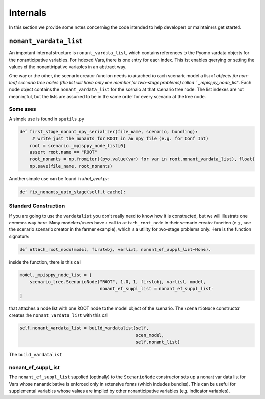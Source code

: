 .. _Internals:

Internals
=========

In this section we provide some notes concerning the code intended to help
developers or maintainers get started.

``nonant_vardata_list``
-----------------------

An important internal structure is ``nonant_vardata_list``, which contains references to the Pyomo vardata objects
for the nonanticipative variables. For indexed Vars, there is one entry for each index. This list enables querying or
setting the values of the nonanticipative variables in an abstract way.

One way or the other, the scenario creator function
needs to attached to each scenario model a list of `objects for non-leaf scenario tree nodes (the list will have only one member for two-stage problems)
called ``_mpisppy_node_list``.
Each node object contains the ``nonant_vardata_list`` for the scenaio at that scenario tree node. The list indexes are not meaningful, but the
lists are assumed to be in the same order for every scenario at the tree node.

Some uses
^^^^^^^^^

A simple use is found in ``sputils.py``

.. code-block:: python

   def first_stage_nonant_npy_serializer(file_name, scenario, bundling):
        # write just the nonants for ROOT in an npy file (e.g. for Conf Int)
       root = scenario._mpisppy_node_list[0]
       assert root.name == "ROOT"
       root_nonants = np.fromiter((pyo.value(var) for var in root.nonant_vardata_list), float)
       np.save(file_name, root_nonants)

Another simple use can be found in `xhat_eval.py`:


.. code-block:: python
		
   def fix_nonants_upto_stage(self,t,cache):


Standard Construction
^^^^^^^^^^^^^^^^^^^^^

If you are going to use the ``vardatalist`` you don't really need to know how it is constructed, but
we will illustrate one common way here.
Many modelers/users have a call to ``attach_root_node`` in their scenario creator function (e.g., see the scenario scenario
creator in the farmer example), which is a utility
for two-stage problems only. Here is the function signature:

.. code-block:: python

    def attach_root_node(model, firstobj, varlist, nonant_ef_suppl_list=None):

inside the function, there is this call

.. code-block:: python

    model._mpisppy_node_list = [
        scenario_tree.ScenarioNode("ROOT", 1.0, 1, firstobj, varlist, model,
                                   nonant_ef_suppl_list = nonant_ef_suppl_list)
    ]

that attaches a node list with one ROOT node to the model object of the scenario. The ``ScenarioNode`` constructor
creates the ``nonant_vardata_list`` with this call

.. code-block:: python

   self.nonant_vardata_list = build_vardatalist(self,
                                                scen_model,
                                                self.nonant_list)

The ``build_vardatalist`` 

nonant_ef_suppl_list
^^^^^^^^^^^^^^^^^^^^

The ``nonant_ef_suppl_list`` supplied (optinally) to the ``ScenarioNode`` constructor
sets up a nonant var data list for Vars whose nananticipative is enforced only in extensive
forms (which includes bundles). This can be useful for supplemental variables whose values
are implied by other nonanticipative variables (e.g. indicator variables).
